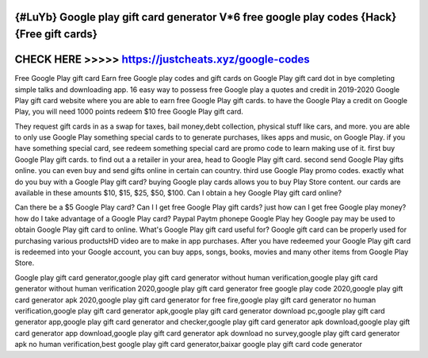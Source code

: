 {#LuYb} Google play gift card generator V*6 free google play codes {Hack} {Free gift cards}
===========================================================================================



CHECK HERE >>>>> https://justcheats.xyz/google-codes
====================================================



Free Google Play gift card Earn free Google play codes and gift cards on Google Play gift card dot in bye completing simple talks and downloading app.  16 easy way to possess free Google play a quotes and credit in 2019-2020  Google Play gift card website where you are able to earn free Google Play gift cards. to have the Google Play a credit on Google Play, you will need 1000 points redeem $10 free Google Play gift card.

They request gift cards in as a swap for taxes, bail money,debt collection, physical stuff like cars, and more. you are able to only use Google Play something special cards to to generate purchases, likes apps and music, on Google Play.  if you have something special card, see redeem something special card are promo code to learn making use of it. first buy Google Play gift cards. to find out a a retailer in your area, head to Google Play gift card. second send Google Play gifts online. you can even buy and send gifts online in certain can country. third use Google Play promo codes. exactly what do you buy with a Google Play gift card? buying Google play cards allows you to buy Play Store content. our cards are available in these amounts $10, $15, $25, $50, $100. Can I obtain a hey Google Play gift card online?

Can there be a $5 Google Play card? Can I I get free Google Play gift cards? just how can I get free Google play money? how do I take advantage of a Google Play card? Paypal Paytm phonepe Google Play hey Google pay may be used to obtain Google Play gift card to online. What's Google Play gift card useful for? Google gift card can be properly used for purchasing various productsHD video are to make in app purchases. After you have  redeemed your Google Play gift card is redeemed into your Google account, you can buy apps, songs, books, movies and many other items from Google Play Store. 

Google play gift card generator,google play gift card generator without human verification,google play gift card generator without human verification 2020,google play gift card generator free google play code 2020,google play gift card generator apk 2020,google play gift card generator for free fire,google play gift card generator no human verification,google play gift card generator apk,google play gift card generator download pc,google play gift card generator app,google play gift card generator and checker,google play gift card generator apk download,google play gift card generator app download,google play gift card generator apk download no survey,google play gift card generator apk no human verification,best google play gift card generator,baixar google play gift card code generator

